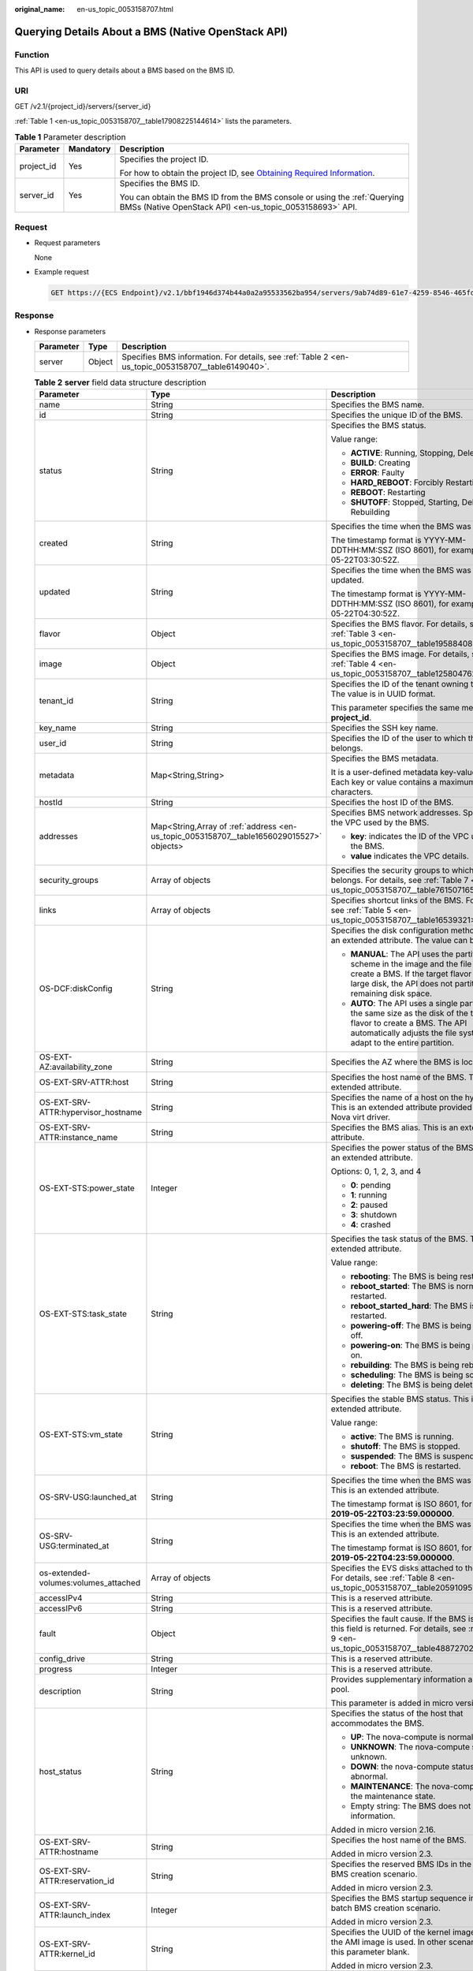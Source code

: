 :original_name: en-us_topic_0053158707.html

.. _en-us_topic_0053158707:

Querying Details About a BMS (Native OpenStack API)
===================================================

Function
--------

This API is used to query details about a BMS based on the BMS ID.

URI
---

GET /v2.1/{project_id}/servers/{server_id}

:ref:`Table 1 <en-us_topic_0053158707__table17908225144614>` lists the parameters.

.. _en-us_topic_0053158707__table17908225144614:

.. table:: **Table 1** Parameter description

   +-----------------------+-----------------------+-------------------------------------------------------------------------------------------------------------------------------------------------------+
   | Parameter             | Mandatory             | Description                                                                                                                                           |
   +=======================+=======================+=======================================================================================================================================================+
   | project_id            | Yes                   | Specifies the project ID.                                                                                                                             |
   |                       |                       |                                                                                                                                                       |
   |                       |                       | For how to obtain the project ID, see `Obtaining Required Information <https://docs.otc.t-systems.com/en-us/api/apiug/apig-en-api-180328009.html>`__. |
   +-----------------------+-----------------------+-------------------------------------------------------------------------------------------------------------------------------------------------------+
   | server_id             | Yes                   | Specifies the BMS ID.                                                                                                                                 |
   |                       |                       |                                                                                                                                                       |
   |                       |                       | You can obtain the BMS ID from the BMS console or using the :ref:`Querying BMSs (Native OpenStack API) <en-us_topic_0053158693>` API.                 |
   +-----------------------+-----------------------+-------------------------------------------------------------------------------------------------------------------------------------------------------+

Request
-------

-  Request parameters

   None

-  Example request

   .. code-block:: text

      GET https://{ECS Endpoint}/v2.1/bbf1946d374b44a0a2a95533562ba954/servers/9ab74d89-61e7-4259-8546-465fdebe4944

Response
--------

-  Response parameters

   +-----------+--------+----------------------------------------------------------------------------------------------------+
   | Parameter | Type   | Description                                                                                        |
   +===========+========+====================================================================================================+
   | server    | Object | Specifies BMS information. For details, see :ref:`Table 2 <en-us_topic_0053158707__table6149040>`. |
   +-----------+--------+----------------------------------------------------------------------------------------------------+

   .. _en-us_topic_0053158707__table6149040:

   .. table:: **Table 2** **server** field data structure description

      +--------------------------------------+------------------------------------------------------------------------------------------+---------------------------------------------------------------------------------------------------------------------------------------------------------------------------------------------------+
      | Parameter                            | Type                                                                                     | Description                                                                                                                                                                                       |
      +======================================+==========================================================================================+===================================================================================================================================================================================================+
      | name                                 | String                                                                                   | Specifies the BMS name.                                                                                                                                                                           |
      +--------------------------------------+------------------------------------------------------------------------------------------+---------------------------------------------------------------------------------------------------------------------------------------------------------------------------------------------------+
      | id                                   | String                                                                                   | Specifies the unique ID of the BMS.                                                                                                                                                               |
      +--------------------------------------+------------------------------------------------------------------------------------------+---------------------------------------------------------------------------------------------------------------------------------------------------------------------------------------------------+
      | status                               | String                                                                                   | Specifies the BMS status.                                                                                                                                                                         |
      |                                      |                                                                                          |                                                                                                                                                                                                   |
      |                                      |                                                                                          | Value range:                                                                                                                                                                                      |
      |                                      |                                                                                          |                                                                                                                                                                                                   |
      |                                      |                                                                                          | -  **ACTIVE**: Running, Stopping, Deleting                                                                                                                                                        |
      |                                      |                                                                                          | -  **BUILD**: Creating                                                                                                                                                                            |
      |                                      |                                                                                          | -  **ERROR**: Faulty                                                                                                                                                                              |
      |                                      |                                                                                          | -  **HARD_REBOOT**: Forcibly Restarting                                                                                                                                                           |
      |                                      |                                                                                          | -  **REBOOT**: Restarting                                                                                                                                                                         |
      |                                      |                                                                                          | -  **SHUTOFF**: Stopped, Starting, Deleting, Rebuilding                                                                                                                                           |
      +--------------------------------------+------------------------------------------------------------------------------------------+---------------------------------------------------------------------------------------------------------------------------------------------------------------------------------------------------+
      | created                              | String                                                                                   | Specifies the time when the BMS was created.                                                                                                                                                      |
      |                                      |                                                                                          |                                                                                                                                                                                                   |
      |                                      |                                                                                          | The timestamp format is YYYY-MM-DDTHH:MM:SSZ (ISO 8601), for example, 2019-05-22T03:30:52Z.                                                                                                       |
      +--------------------------------------+------------------------------------------------------------------------------------------+---------------------------------------------------------------------------------------------------------------------------------------------------------------------------------------------------+
      | updated                              | String                                                                                   | Specifies the time when the BMS was last updated.                                                                                                                                                 |
      |                                      |                                                                                          |                                                                                                                                                                                                   |
      |                                      |                                                                                          | The timestamp format is YYYY-MM-DDTHH:MM:SSZ (ISO 8601), for example, 2019-05-22T04:30:52Z.                                                                                                       |
      +--------------------------------------+------------------------------------------------------------------------------------------+---------------------------------------------------------------------------------------------------------------------------------------------------------------------------------------------------+
      | flavor                               | Object                                                                                   | Specifies the BMS flavor. For details, see :ref:`Table 3 <en-us_topic_0053158707__table19588408>`.                                                                                                |
      +--------------------------------------+------------------------------------------------------------------------------------------+---------------------------------------------------------------------------------------------------------------------------------------------------------------------------------------------------+
      | image                                | Object                                                                                   | Specifies the BMS image. For details, see :ref:`Table 4 <en-us_topic_0053158707__table1258047620856>`.                                                                                            |
      +--------------------------------------+------------------------------------------------------------------------------------------+---------------------------------------------------------------------------------------------------------------------------------------------------------------------------------------------------+
      | tenant_id                            | String                                                                                   | Specifies the ID of the tenant owning the BMS. The value is in UUID format.                                                                                                                       |
      |                                      |                                                                                          |                                                                                                                                                                                                   |
      |                                      |                                                                                          | This parameter specifies the same meaning as **project_id**.                                                                                                                                      |
      +--------------------------------------+------------------------------------------------------------------------------------------+---------------------------------------------------------------------------------------------------------------------------------------------------------------------------------------------------+
      | key_name                             | String                                                                                   | Specifies the SSH key name.                                                                                                                                                                       |
      +--------------------------------------+------------------------------------------------------------------------------------------+---------------------------------------------------------------------------------------------------------------------------------------------------------------------------------------------------+
      | user_id                              | String                                                                                   | Specifies the ID of the user to which the BMS belongs.                                                                                                                                            |
      +--------------------------------------+------------------------------------------------------------------------------------------+---------------------------------------------------------------------------------------------------------------------------------------------------------------------------------------------------+
      | metadata                             | Map<String,String>                                                                       | Specifies the BMS metadata.                                                                                                                                                                       |
      |                                      |                                                                                          |                                                                                                                                                                                                   |
      |                                      |                                                                                          | It is a user-defined metadata key-value pair. Each key or value contains a maximum of 255 characters.                                                                                             |
      +--------------------------------------+------------------------------------------------------------------------------------------+---------------------------------------------------------------------------------------------------------------------------------------------------------------------------------------------------+
      | hostId                               | String                                                                                   | Specifies the host ID of the BMS.                                                                                                                                                                 |
      +--------------------------------------+------------------------------------------------------------------------------------------+---------------------------------------------------------------------------------------------------------------------------------------------------------------------------------------------------+
      | addresses                            | Map<String,Array of :ref:`address <en-us_topic_0053158707__table1656029015527>` objects> | Specifies BMS network addresses. Specifies the VPC used by the BMS.                                                                                                                               |
      |                                      |                                                                                          |                                                                                                                                                                                                   |
      |                                      |                                                                                          | -  **key**: indicates the ID of the VPC used by the BMS.                                                                                                                                          |
      |                                      |                                                                                          | -  **value** indicates the VPC details.                                                                                                                                                           |
      +--------------------------------------+------------------------------------------------------------------------------------------+---------------------------------------------------------------------------------------------------------------------------------------------------------------------------------------------------+
      | security_groups                      | Array of objects                                                                         | Specifies the security groups to which the BMS belongs. For details, see :ref:`Table 7 <en-us_topic_0053158707__table761507165933>`.                                                              |
      +--------------------------------------+------------------------------------------------------------------------------------------+---------------------------------------------------------------------------------------------------------------------------------------------------------------------------------------------------+
      | links                                | Array of objects                                                                         | Specifies shortcut links of the BMS. For details, see :ref:`Table 5 <en-us_topic_0053158707__table16539321>`.                                                                                     |
      +--------------------------------------+------------------------------------------------------------------------------------------+---------------------------------------------------------------------------------------------------------------------------------------------------------------------------------------------------+
      | OS-DCF:diskConfig                    | String                                                                                   | Specifies the disk configuration method. This is an extended attribute. The value can be:                                                                                                         |
      |                                      |                                                                                          |                                                                                                                                                                                                   |
      |                                      |                                                                                          | -  **MANUAL**: The API uses the partitioning scheme in the image and the file system to create a BMS. If the target flavor has a large disk, the API does not partition the remaining disk space. |
      |                                      |                                                                                          | -  **AUTO**: The API uses a single partition with the same size as the disk of the target flavor to create a BMS. The API automatically adjusts the file system to adapt to the entire partition. |
      +--------------------------------------+------------------------------------------------------------------------------------------+---------------------------------------------------------------------------------------------------------------------------------------------------------------------------------------------------+
      | OS-EXT-AZ:availability_zone          | String                                                                                   | Specifies the AZ where the BMS is located.                                                                                                                                                        |
      +--------------------------------------+------------------------------------------------------------------------------------------+---------------------------------------------------------------------------------------------------------------------------------------------------------------------------------------------------+
      | OS-EXT-SRV-ATTR:host                 | String                                                                                   | Specifies the host name of the BMS. This is an extended attribute.                                                                                                                                |
      +--------------------------------------+------------------------------------------------------------------------------------------+---------------------------------------------------------------------------------------------------------------------------------------------------------------------------------------------------+
      | OS-EXT-SRV-ATTR:hypervisor_hostname  | String                                                                                   | Specifies the name of a host on the hypervisor. This is an extended attribute provided by the Nova virt driver.                                                                                   |
      +--------------------------------------+------------------------------------------------------------------------------------------+---------------------------------------------------------------------------------------------------------------------------------------------------------------------------------------------------+
      | OS-EXT-SRV-ATTR:instance_name        | String                                                                                   | Specifies the BMS alias. This is an extended attribute.                                                                                                                                           |
      +--------------------------------------+------------------------------------------------------------------------------------------+---------------------------------------------------------------------------------------------------------------------------------------------------------------------------------------------------+
      | OS-EXT-STS:power_state               | Integer                                                                                  | Specifies the power status of the BMS. This is an extended attribute.                                                                                                                             |
      |                                      |                                                                                          |                                                                                                                                                                                                   |
      |                                      |                                                                                          | Options: 0, 1, 2, 3, and 4                                                                                                                                                                        |
      |                                      |                                                                                          |                                                                                                                                                                                                   |
      |                                      |                                                                                          | -  **0**: pending                                                                                                                                                                                 |
      |                                      |                                                                                          | -  **1**: running                                                                                                                                                                                 |
      |                                      |                                                                                          | -  **2**: paused                                                                                                                                                                                  |
      |                                      |                                                                                          | -  **3**: shutdown                                                                                                                                                                                |
      |                                      |                                                                                          | -  **4**: crashed                                                                                                                                                                                 |
      +--------------------------------------+------------------------------------------------------------------------------------------+---------------------------------------------------------------------------------------------------------------------------------------------------------------------------------------------------+
      | OS-EXT-STS:task_state                | String                                                                                   | Specifies the task status of the BMS. This is an extended attribute.                                                                                                                              |
      |                                      |                                                                                          |                                                                                                                                                                                                   |
      |                                      |                                                                                          | Value range:                                                                                                                                                                                      |
      |                                      |                                                                                          |                                                                                                                                                                                                   |
      |                                      |                                                                                          | -  **rebooting**: The BMS is being restarted.                                                                                                                                                     |
      |                                      |                                                                                          | -  **reboot_started**: The BMS is normally restarted.                                                                                                                                             |
      |                                      |                                                                                          | -  **reboot_started_hard**: The BMS is forcibly restarted.                                                                                                                                        |
      |                                      |                                                                                          | -  **powering-off**: The BMS is being powered off.                                                                                                                                                |
      |                                      |                                                                                          | -  **powering-on**: The BMS is being powered on.                                                                                                                                                  |
      |                                      |                                                                                          | -  **rebuilding**: The BMS is being rebuilt.                                                                                                                                                      |
      |                                      |                                                                                          | -  **scheduling**: The BMS is being scheduled.                                                                                                                                                    |
      |                                      |                                                                                          | -  **deleting**: The BMS is being deleted.                                                                                                                                                        |
      +--------------------------------------+------------------------------------------------------------------------------------------+---------------------------------------------------------------------------------------------------------------------------------------------------------------------------------------------------+
      | OS-EXT-STS:vm_state                  | String                                                                                   | Specifies the stable BMS status. This is an extended attribute.                                                                                                                                   |
      |                                      |                                                                                          |                                                                                                                                                                                                   |
      |                                      |                                                                                          | Value range:                                                                                                                                                                                      |
      |                                      |                                                                                          |                                                                                                                                                                                                   |
      |                                      |                                                                                          | -  **active**: The BMS is running.                                                                                                                                                                |
      |                                      |                                                                                          | -  **shutoff**: The BMS is stopped.                                                                                                                                                               |
      |                                      |                                                                                          | -  **suspended**: The BMS is suspended.                                                                                                                                                           |
      |                                      |                                                                                          | -  **reboot**: The BMS is restarted.                                                                                                                                                              |
      +--------------------------------------+------------------------------------------------------------------------------------------+---------------------------------------------------------------------------------------------------------------------------------------------------------------------------------------------------+
      | OS-SRV-USG:launched_at               | String                                                                                   | Specifies the time when the BMS was started. This is an extended attribute.                                                                                                                       |
      |                                      |                                                                                          |                                                                                                                                                                                                   |
      |                                      |                                                                                          | The timestamp format is ISO 8601, for example, **2019-05-22T03:23:59.000000**.                                                                                                                    |
      +--------------------------------------+------------------------------------------------------------------------------------------+---------------------------------------------------------------------------------------------------------------------------------------------------------------------------------------------------+
      | OS-SRV-USG:terminated_at             | String                                                                                   | Specifies the time when the BMS was deleted. This is an extended attribute.                                                                                                                       |
      |                                      |                                                                                          |                                                                                                                                                                                                   |
      |                                      |                                                                                          | The timestamp format is ISO 8601, for example, **2019-05-22T04:23:59.000000**.                                                                                                                    |
      +--------------------------------------+------------------------------------------------------------------------------------------+---------------------------------------------------------------------------------------------------------------------------------------------------------------------------------------------------+
      | os-extended-volumes:volumes_attached | Array of objects                                                                         | Specifies the EVS disks attached to the BMS. For details, see :ref:`Table 8 <en-us_topic_0053158707__table20591095122442>`.                                                                       |
      +--------------------------------------+------------------------------------------------------------------------------------------+---------------------------------------------------------------------------------------------------------------------------------------------------------------------------------------------------+
      | accessIPv4                           | String                                                                                   | This is a reserved attribute.                                                                                                                                                                     |
      +--------------------------------------+------------------------------------------------------------------------------------------+---------------------------------------------------------------------------------------------------------------------------------------------------------------------------------------------------+
      | accessIPv6                           | String                                                                                   | This is a reserved attribute.                                                                                                                                                                     |
      +--------------------------------------+------------------------------------------------------------------------------------------+---------------------------------------------------------------------------------------------------------------------------------------------------------------------------------------------------+
      | fault                                | Object                                                                                   | Specifies the fault cause. If the BMS is faulty, this field is returned. For details, see :ref:`Table 9 <en-us_topic_0053158707__table48872702194825>`.                                           |
      +--------------------------------------+------------------------------------------------------------------------------------------+---------------------------------------------------------------------------------------------------------------------------------------------------------------------------------------------------+
      | config_drive                         | String                                                                                   | This is a reserved attribute.                                                                                                                                                                     |
      +--------------------------------------+------------------------------------------------------------------------------------------+---------------------------------------------------------------------------------------------------------------------------------------------------------------------------------------------------+
      | progress                             | Integer                                                                                  | This is a reserved attribute.                                                                                                                                                                     |
      +--------------------------------------+------------------------------------------------------------------------------------------+---------------------------------------------------------------------------------------------------------------------------------------------------------------------------------------------------+
      | description                          | String                                                                                   | Provides supplementary information about the pool.                                                                                                                                                |
      |                                      |                                                                                          |                                                                                                                                                                                                   |
      |                                      |                                                                                          | This parameter is added in micro version 2.19.                                                                                                                                                    |
      +--------------------------------------+------------------------------------------------------------------------------------------+---------------------------------------------------------------------------------------------------------------------------------------------------------------------------------------------------+
      | host_status                          | String                                                                                   | Specifies the status of the host that accommodates the BMS.                                                                                                                                       |
      |                                      |                                                                                          |                                                                                                                                                                                                   |
      |                                      |                                                                                          | -  **UP**: The nova-compute is normal.                                                                                                                                                            |
      |                                      |                                                                                          | -  **UNKNOWN**: The nova-compute status is unknown.                                                                                                                                               |
      |                                      |                                                                                          | -  **DOWN**: the nova-compute status is abnormal.                                                                                                                                                 |
      |                                      |                                                                                          | -  **MAINTENANCE**: The nova-compute is in the maintenance state.                                                                                                                                 |
      |                                      |                                                                                          | -  Empty string: The BMS does not have host information.                                                                                                                                          |
      |                                      |                                                                                          |                                                                                                                                                                                                   |
      |                                      |                                                                                          | Added in micro version 2.16.                                                                                                                                                                      |
      +--------------------------------------+------------------------------------------------------------------------------------------+---------------------------------------------------------------------------------------------------------------------------------------------------------------------------------------------------+
      | OS-EXT-SRV-ATTR:hostname             | String                                                                                   | Specifies the host name of the BMS.                                                                                                                                                               |
      |                                      |                                                                                          |                                                                                                                                                                                                   |
      |                                      |                                                                                          | Added in micro version 2.3.                                                                                                                                                                       |
      +--------------------------------------+------------------------------------------------------------------------------------------+---------------------------------------------------------------------------------------------------------------------------------------------------------------------------------------------------+
      | OS-EXT-SRV-ATTR:reservation_id       | String                                                                                   | Specifies the reserved BMS IDs in the batch BMS creation scenario.                                                                                                                                |
      |                                      |                                                                                          |                                                                                                                                                                                                   |
      |                                      |                                                                                          | Added in micro version 2.3.                                                                                                                                                                       |
      +--------------------------------------+------------------------------------------------------------------------------------------+---------------------------------------------------------------------------------------------------------------------------------------------------------------------------------------------------+
      | OS-EXT-SRV-ATTR:launch_index         | Integer                                                                                  | Specifies the BMS startup sequence in the batch BMS creation scenario.                                                                                                                            |
      |                                      |                                                                                          |                                                                                                                                                                                                   |
      |                                      |                                                                                          | Added in micro version 2.3.                                                                                                                                                                       |
      +--------------------------------------+------------------------------------------------------------------------------------------+---------------------------------------------------------------------------------------------------------------------------------------------------------------------------------------------------+
      | OS-EXT-SRV-ATTR:kernel_id            | String                                                                                   | Specifies the UUID of the kernel image when the AMI image is used. In other scenarios, leave this parameter blank.                                                                                |
      |                                      |                                                                                          |                                                                                                                                                                                                   |
      |                                      |                                                                                          | Added in micro version 2.3.                                                                                                                                                                       |
      +--------------------------------------+------------------------------------------------------------------------------------------+---------------------------------------------------------------------------------------------------------------------------------------------------------------------------------------------------+
      | OS-EXT-SRV-ATTR:ramdisk_id           | String                                                                                   | Specifies the UUID of the Ramdisk image when the AMI image is used. In other scenarios, leave this parameter blank.                                                                               |
      |                                      |                                                                                          |                                                                                                                                                                                                   |
      |                                      |                                                                                          | Added in micro version 2.3.                                                                                                                                                                       |
      +--------------------------------------+------------------------------------------------------------------------------------------+---------------------------------------------------------------------------------------------------------------------------------------------------------------------------------------------------+
      | OS-EXT-SRV-ATTR:root_device_name     | String                                                                                   | Specifies the device name of the BMS system disk, for example, **/dev/sda**.                                                                                                                      |
      |                                      |                                                                                          |                                                                                                                                                                                                   |
      |                                      |                                                                                          | Added in micro version 2.3.                                                                                                                                                                       |
      +--------------------------------------+------------------------------------------------------------------------------------------+---------------------------------------------------------------------------------------------------------------------------------------------------------------------------------------------------+
      | OS-EXT-SRV-ATTR:user_data            | String                                                                                   | Specifies the **user_data** specified during BMS creation. The value is encoded using Base64 or an empty string.                                                                                  |
      +--------------------------------------+------------------------------------------------------------------------------------------+---------------------------------------------------------------------------------------------------------------------------------------------------------------------------------------------------+
      | locked                               | Boolean                                                                                  | Specifies whether the BMS is locked.                                                                                                                                                              |
      |                                      |                                                                                          |                                                                                                                                                                                                   |
      |                                      |                                                                                          | -  **true**: The BMS is locked.                                                                                                                                                                   |
      |                                      |                                                                                          | -  **false**: The BMS is not locked.                                                                                                                                                              |
      |                                      |                                                                                          |                                                                                                                                                                                                   |
      |                                      |                                                                                          | Added in micro version 2.9.                                                                                                                                                                       |
      +--------------------------------------+------------------------------------------------------------------------------------------+---------------------------------------------------------------------------------------------------------------------------------------------------------------------------------------------------+
      | tags                                 | Array of strings                                                                         | Specifies tags of the BMS.                                                                                                                                                                        |
      |                                      |                                                                                          |                                                                                                                                                                                                   |
      |                                      |                                                                                          | This parameter is added in microversion 2.26. If the microversion is not used for query, the response does not contain the **tags** field.                                                        |
      |                                      |                                                                                          |                                                                                                                                                                                                   |
      |                                      |                                                                                          | The value of this field meets the following requirements:                                                                                                                                         |
      |                                      |                                                                                          |                                                                                                                                                                                                   |
      |                                      |                                                                                          | -  The key and value of a tag are connected using an equal sign (=), for example, **key=value**.                                                                                                  |
      |                                      |                                                                                          | -  If the value is empty, only the key is returned.                                                                                                                                               |
      +--------------------------------------+------------------------------------------------------------------------------------------+---------------------------------------------------------------------------------------------------------------------------------------------------------------------------------------------------+

   .. _en-us_topic_0053158707__table19588408:

   .. table:: **Table 3** **flavor** field data structure description

      +-----------------------+-----------------------+----------------------------------------------------------------------------------------------------------------+
      | Parameter             | Type                  | Description                                                                                                    |
      +=======================+=======================+================================================================================================================+
      | id                    | String                | Specifies the BMS type ID.                                                                                     |
      |                       |                       |                                                                                                                |
      |                       |                       | This field is not supported in microversions later than 2.47.                                                  |
      +-----------------------+-----------------------+----------------------------------------------------------------------------------------------------------------+
      | links                 | Array of objects      | Specifies shortcut links of the BMS type.                                                                      |
      |                       |                       |                                                                                                                |
      |                       |                       | For details, see :ref:`Table 5 <en-us_topic_0053158707__table16539321>`.                                       |
      |                       |                       |                                                                                                                |
      |                       |                       | This field is not supported in microversions later than 2.47.                                                  |
      +-----------------------+-----------------------+----------------------------------------------------------------------------------------------------------------+
      | vcpus                 | Integer               | Specifies the number of CPU cores in the BMS flavor.                                                           |
      |                       |                       |                                                                                                                |
      |                       |                       | This field is supported in microversions later than 2.47.                                                      |
      +-----------------------+-----------------------+----------------------------------------------------------------------------------------------------------------+
      | ram                   | Integer               | Specifies the memory size (MB) in the BMS flavor.                                                              |
      |                       |                       |                                                                                                                |
      |                       |                       | This field is supported in microversions later than 2.47.                                                      |
      +-----------------------+-----------------------+----------------------------------------------------------------------------------------------------------------+
      | disk                  | Integer               | Specifies the system disk size in the BMS flavor. The value **0** indicates that the disk size is not limited. |
      |                       |                       |                                                                                                                |
      |                       |                       | This field is supported in microversions later than 2.47.                                                      |
      +-----------------------+-----------------------+----------------------------------------------------------------------------------------------------------------+
      | ephemeral             | Integer               | This is a reserved attribute.                                                                                  |
      |                       |                       |                                                                                                                |
      |                       |                       | This field is supported in microversions later than 2.47.                                                      |
      +-----------------------+-----------------------+----------------------------------------------------------------------------------------------------------------+
      | swap                  | Integer               | This is a reserved attribute.                                                                                  |
      |                       |                       |                                                                                                                |
      |                       |                       | This field is supported in microversions later than 2.47.                                                      |
      +-----------------------+-----------------------+----------------------------------------------------------------------------------------------------------------+
      | original_name         | String                | This is a reserved attribute.                                                                                  |
      |                       |                       |                                                                                                                |
      |                       |                       | This field is supported in microversions later than 2.47.                                                      |
      +-----------------------+-----------------------+----------------------------------------------------------------------------------------------------------------+
      | extra_specs           | Object                | Extended flavor field                                                                                          |
      |                       |                       |                                                                                                                |
      |                       |                       | This field is supported in microversions later than 2.47.                                                      |
      +-----------------------+-----------------------+----------------------------------------------------------------------------------------------------------------+

   .. _en-us_topic_0053158707__table1258047620856:

   .. table:: **Table 4** **image** field data structure description

      +-----------+------------------+---------------------------------------------------------------------------------------------------------------------+
      | Parameter | Type             | Description                                                                                                         |
      +===========+==================+=====================================================================================================================+
      | id        | String           | Specifies the image ID of the BMS.                                                                                  |
      +-----------+------------------+---------------------------------------------------------------------------------------------------------------------+
      | links     | Array of objects | Specifies shortcut links of the BMS image. For details, see :ref:`Table 5 <en-us_topic_0053158707__table16539321>`. |
      +-----------+------------------+---------------------------------------------------------------------------------------------------------------------+

   .. _en-us_topic_0053158707__table16539321:

   .. table:: **Table 5** **links** field data structure description

      +-----------------------+-----------------------+-------------------------------------------------------------------------------------------------------------+
      | Parameter             | Type                  | Description                                                                                                 |
      +=======================+=======================+=============================================================================================================+
      | rel                   | String                | Specifies the shortcut link marker name. The value can be:                                                  |
      |                       |                       |                                                                                                             |
      |                       |                       | -  **self**: resource link that contains the version number. It is used when immediate tracing is required. |
      |                       |                       | -  **bookmark**: resource link that can be stored for a long time.                                          |
      +-----------------------+-----------------------+-------------------------------------------------------------------------------------------------------------+
      | href                  | String                | Specifies the corresponding shortcut link.                                                                  |
      +-----------------------+-----------------------+-------------------------------------------------------------------------------------------------------------+

   .. _en-us_topic_0053158707__table1656029015527:

   .. table:: **Table 6** **address** field data structure description

      +-------------------------+-----------------------+------------------------------------------------------------------------+
      | Parameter               | Type                  | Description                                                            |
      +=========================+=======================+========================================================================+
      | addr                    | String                | Specifies the IP address.                                              |
      +-------------------------+-----------------------+------------------------------------------------------------------------+
      | version                 | Integer               | Specifies the type of the IP address. The value can be **4** or **6**. |
      |                         |                       |                                                                        |
      |                         |                       | -  **4**: The type of the IP address is IPv4.                          |
      |                         |                       | -  **6**: The type of the IP address is IPv6.                          |
      +-------------------------+-----------------------+------------------------------------------------------------------------+
      | OS-EXT-IPS-MAC:mac_addr | String                | Specifies the MAC address. This is an extended attribute.              |
      +-------------------------+-----------------------+------------------------------------------------------------------------+
      | OS-EXT-IPS:type         | String                | Specifies the IP address type. This is an extended attribute.          |
      |                         |                       |                                                                        |
      |                         |                       | -  **fixed**: indicates the private IP address.                        |
      |                         |                       | -  **floating**: indicates the EIP.                                    |
      +-------------------------+-----------------------+------------------------------------------------------------------------+

   .. _en-us_topic_0053158707__table761507165933:

   .. table:: **Table 7** **security_groups** field data structure description

      +-----------------------+-----------------------+----------------------------------------------------------------------------------------------------------------------+
      | Parameter             | Type                  | Description                                                                                                          |
      +=======================+=======================+======================================================================================================================+
      | name                  | String                | -  If no security group is specified during BMS creation, the **default** value is used.                             |
      |                       |                       | -  If a security group is specified when you create the BMS, the value of this parameter is the security group name. |
      +-----------------------+-----------------------+----------------------------------------------------------------------------------------------------------------------+

   .. _en-us_topic_0053158707__table20591095122442:

   .. table:: **Table 8** **os-extended-volumes:volumes_attached** field data structure description

      +-----------------------+-----------------------+-------------------------------------------------------------+
      | Parameter             | Type                  | Description                                                 |
      +=======================+=======================+=============================================================+
      | id                    | String                | Specifies the EVS disk ID.                                  |
      +-----------------------+-----------------------+-------------------------------------------------------------+
      | delete_on_termination | Boolean               | Specifies whether to delete the disk when deleting the BMS. |
      |                       |                       |                                                             |
      |                       |                       | -  **true**: Yes                                            |
      |                       |                       | -  **false**: No                                            |
      |                       |                       |                                                             |
      |                       |                       | Added in micro version 2.3.                                 |
      +-----------------------+-----------------------+-------------------------------------------------------------+

   .. _en-us_topic_0053158707__table48872702194825:

   .. table:: **Table 9** **fault** field data structure description

      +-----------+---------+-----------------------------------------------------------------------------+
      | Parameter | Type    | Description                                                                 |
      +===========+=========+=============================================================================+
      | message   | String  | Specifies the fault information.                                            |
      +-----------+---------+-----------------------------------------------------------------------------+
      | code      | Integer | Specifies the fault code.                                                   |
      +-----------+---------+-----------------------------------------------------------------------------+
      | details   | String  | Specifies the fault details.                                                |
      +-----------+---------+-----------------------------------------------------------------------------+
      | created   | String  | Specifies the time when the fault occurred. The time is in ISO 8601 format. |
      +-----------+---------+-----------------------------------------------------------------------------+

-  Example response

   ::

      {
          "server": {
              "tenant_id": "c685484a8cc2416b97260938705deb65",
              "addresses": {
                  "08a7715f-7de6-4ff9-a343-95ba4209f24a": [
      {
                          "OS-EXT-IPS-MAC:mac_addr": "fa:16:3e:0e:c3:77",
                          "OS-EXT-IPS:type": "fixed",
                          "addr": "192.168.0.107",
                          "version": 4
                      }
                  ]
              },
              "metadata": {
                  "op_svc_userid": "1311c433dd9b408886f57d695c229cbe"
              },
              "OS-EXT-STS:task_state": null,
              "OS-DCF:diskConfig": "MANUAL",
              "OS-EXT-AZ:availability_zone": "az-dc-1",
              "links": [
      {
                      "rel": "self",
                      "href": "https://openstack.example.com/v2.1/c685484a8cc2416b97260938705deb65/servers/95bf2490-5428-432c-ad9b-5e3406f869dd"
                  },
      {
                      "rel": "bookmark",
                      "href": "https://openstack.example.com/c685484a8cc2416b97260938705deb65/servers/95bf2490-5428-432c-ad9b-5e3406f869dd"
                      }
              ],
              "OS-EXT-STS:power_state": 1,
              "id": "95bf2490-5428-432c-ad9b-5e3406f869dd",
              "os-extended-volumes:volumes_attached": [
      {
                      "id": "dfa375b5-9856-44ad-a937-a4802b6434c3"
                  },
      {
                      "id": "bb9f1b27-843b-4561-b62e-ca18eeaec417"
                  },
      {
                      "id": "86e801c3-acc6-465d-890c-d43ba493f553"
                  },
      {
                      "id": "0994d3ac-3c6a-495c-a439-c597a4f08fa6"
                      }
              ],
              "OS-EXT-SRV-ATTR:host": "bms.az1",
              "image": {
                  "links": [
      {
                          "rel": "bookmark",
                          "href": "https://openstack.example.com/c685484a8cc2416b97260938705deb65/images/1a6635d8-afea-4f2b-abb6-27a202bad319"
                      }
                  ],
                  "id": "1a6635d8-afea-4f2b-abb6-27a202bad319"
              },
              "OS-SRV-USG:terminated_at": null,
              "accessIPv4": "",
              "accessIPv6": "",
              "created": "2017-05-24T06:14:05Z",
              "hostId": "e9c3ee0fcc58ab6085cf30df70b5544eab958858fb50d925f023e53e",
              "OS-EXT-SRV-ATTR:hypervisor_hostname": "nova004@2",
              "key_name": "KeyPair-JX",
              "flavor": {
                  "links": [
      {
                          "rel": "bookmark",
                          "href": "https://openstack.example.com/c685484a8cc2416b97260938705deb65/flavors/physical.83.medium"
                      }
                  ],
                  "id": "physical.83.medium"
              },
              "security_groups": [
      {
                      "name": "0011b620-4982-42e4-ad12-47c95ca495c4"
                      }
              ],
              "config_drive": "",
              "OS-EXT-STS:vm_state": "active",
              "OS-EXT-SRV-ATTR:instance_name": "instance-0000ebd3",
              "user_id": "1311c433dd9b408886f57d695c229cbe",
              "name": "bms-83",
              "progress": 0,
              "OS-SRV-USG:launched_at": "2017-05-25T03:40:25.066078",
              "updated": "2017-05-25T03:40:25Z",
              "status": "ACTIVE"
                      }
      }

Returned Values
---------------

Normal values

=============== ============================================
Returned Values Description
=============== ============================================
200             The request has been successfully processed.
=============== ============================================

For details about other returned values, see :ref:`Status Codes <en-us_topic_0053158690>`.

Error Codes
-----------

See :ref:`Error Codes <en-us_topic_0107541808>`.
